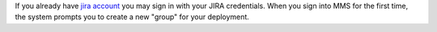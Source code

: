 .. index:: registration

If you already have `jira account <http://jira.mongodb.org/>`_ you
may sign in with your JIRA credentials. When you sign into MMS for
the first time, the system prompts you to create a new "group" for
your deployment.
